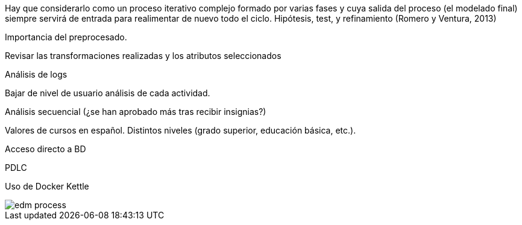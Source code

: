 Hay que considerarlo como un proceso iterativo complejo formado por varias fases y cuya salida del proceso (el modelado final) siempre servirá de entrada para realimentar de nuevo todo el ciclo. Hipótesis, test, y refinamiento (Romero y Ventura, 2013)

//https://pdfs.semanticscholar.org/c73b/0424e1a4ab2574cfce2e41c505f71f46940e.pdf

Importancia del preprocesado.

Revisar las transformaciones realizadas y los atributos seleccionados

Análisis de logs

Bajar de nivel de usuario análisis de cada actividad.

Análisis secuencial (¿se han aprobado más tras recibir insignias?)

Valores de cursos en español. Distintos niveles (grado superior, educación básica, etc.).

Acceso directo a BD

PDLC

Uso de Docker Kettle

image::edm_process.png[]
